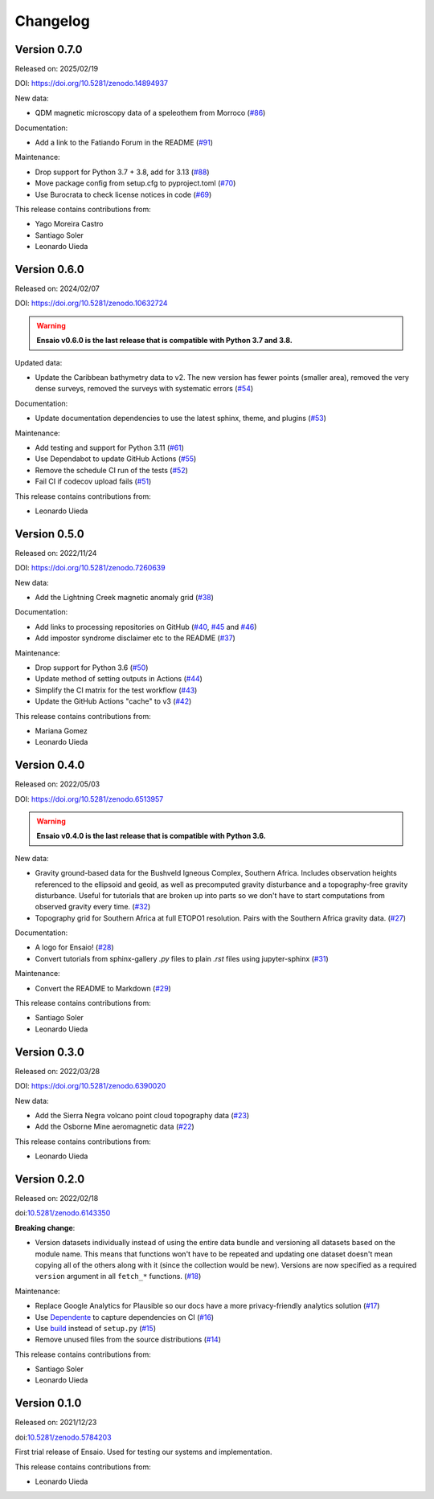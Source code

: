 .. _changes:

Changelog
=========

Version 0.7.0
-------------

Released on: 2025/02/19

DOI: https://doi.org/10.5281/zenodo.14894937

New data:

- QDM magnetic microscopy data of a speleothem from Morroco (`#86 <https://github.com/fatiando/ensaio/pull/86>`__)

Documentation:

- Add a link to the Fatiando Forum in the README (`#91 <https://github.com/fatiando/ensaio/pull/91>`__)

Maintenance:

- Drop support for Python 3.7 + 3.8, add for 3.13 (`#88 <https://github.com/fatiando/ensaio/pull/88>`__)
- Move package config from setup.cfg to pyproject.toml (`#70 <https://github.com/fatiando/ensaio/pull/70>`__)
- Use Burocrata to check license notices in code (`#69 <https://github.com/fatiando/ensaio/pull/69>`__)

This release contains contributions from:

- Yago Moreira Castro
- Santiago Soler
- Leonardo Uieda

Version 0.6.0
-------------

Released on: 2024/02/07

DOI: https://doi.org/10.5281/zenodo.10632724

.. warning::

    **Ensaio v0.6.0 is the last release that is compatible with Python 3.7 and
    3.8.**

Updated data:

* Update the Caribbean bathymetry data to v2. The new version has fewer points (smaller area), removed the very dense surveys, removed the surveys with systematic errors (`#54 <https://github.com/fatiando/ensaio/pull/54>`__)

Documentation:

* Update documentation dependencies to use the latest sphinx, theme, and plugins (`#53 <https://github.com/fatiando/ensaio/pull/53>`__)

Maintenance:

* Add testing and support for Python 3.11 (`#61 <https://github.com/fatiando/ensaio/pull/61>`__)
* Use Dependabot to update GitHub Actions (`#55 <https://github.com/fatiando/ensaio/pull/55>`__)
* Remove the schedule CI run of the tests (`#52 <https://github.com/fatiando/ensaio/pull/52>`__)
* Fail CI if codecov upload fails (`#51 <https://github.com/fatiando/ensaio/pull/51>`__)

This release contains contributions from:

* Leonardo Uieda

Version 0.5.0
-------------

Released on: 2022/11/24

DOI: https://doi.org/10.5281/zenodo.7260639

New data:

* Add the Lightning Creek magnetic anomaly grid (`#38 <https://github.com/fatiando/ensaio/pull/38>`__)

Documentation:

* Add links to processing repositories on GitHub (`#40 <https://github.com/fatiando/ensaio/pull/40>`__, `#45 <https://github.com/fatiando/ensaio/pull/45>`__ and `#46 <https://github.com/fatiando/ensaio/pull/46>`__)
* Add impostor syndrome disclaimer etc to the README (`#37 <https://github.com/fatiando/ensaio/pull/37>`__)

Maintenance:

* Drop support for Python 3.6  (`#50 <https://github.com/fatiando/ensaio/pull/50>`__)
* Update method of setting outputs in Actions (`#44 <https://github.com/fatiando/ensaio/pull/44>`__)
* Simplify the CI matrix for the test workflow (`#43 <https://github.com/fatiando/ensaio/pull/43>`__)
* Update the GitHub Actions "cache" to v3 (`#42 <https://github.com/fatiando/ensaio/pull/42>`__)

This release contains contributions from:

* Mariana Gomez
* Leonardo Uieda

Version 0.4.0
-------------

Released on: 2022/05/03

DOI: https://doi.org/10.5281/zenodo.6513957

.. warning::

    **Ensaio v0.4.0 is the last release that is compatible with Python 3.6.**

New data:

* Gravity ground-based data for the Bushveld Igneous Complex, Southern Africa.
  Includes observation heights referenced to the ellipsoid and geoid, as well
  as precomputed gravity disturbance and a topography-free gravity disturbance.
  Useful for tutorials that are broken up into parts so we don't have to start
  computations from observed gravity every time.
  (`#32 <https://github.com/fatiando/ensaio/pull/32>`__)
* Topography grid for Southern Africa at full ETOPO1 resolution. Pairs with the
  Southern Africa gravity data. (`#27 <https://github.com/fatiando/ensaio/pull/27>`__)

Documentation:

* A logo for Ensaio! (`#28 <https://github.com/fatiando/ensaio/pull/28>`__)
* Convert tutorials from sphinx-gallery `.py` files to plain `.rst` files using
  jupyter-sphinx (`#31 <https://github.com/fatiando/ensaio/pull/31>`__)

Maintenance:

* Convert the README to Markdown (`#29 <https://github.com/fatiando/ensaio/pull/29>`__)

This release contains contributions from:

* Santiago Soler
* Leonardo Uieda

Version 0.3.0
-------------

Released on: 2022/03/28

DOI: https://doi.org/10.5281/zenodo.6390020

New data:

* Add the Sierra Negra volcano point cloud topography data (`#23 <https://github.com/fatiando/ensaio/pull/23>`__)
* Add the Osborne Mine aeromagnetic data (`#22 <https://github.com/fatiando/ensaio/pull/22>`__)

This release contains contributions from:

* Leonardo Uieda

Version 0.2.0
-------------

Released on: 2022/02/18

doi:`10.5281/zenodo.6143350 <https://doi.org/10.5281/zenodo.6143350>`__

**Breaking change**:

* Version datasets individually instead of using the entire data bundle and
  versioning all datasets based on the module name. This means that functions
  won't have to be repeated and updating one dataset doesn't mean copying all
  of the others along with it (since the collection would be new). Versions are
  now specified as a required ``version`` argument in all ``fetch_*``
  functions. (`#18 <https://github.com/fatiando/ensaio/pull/18>`__)

Maintenance:

* Replace Google Analytics for Plausible so our docs have a more privacy-friendly analytics solution (`#17 <https://github.com/fatiando/ensaio/pull/17>`__)
* Use `Dependente <https://github.com/fatiando/dependente>`__ to capture dependencies on CI (`#16 <https://github.com/fatiando/ensaio/pull/16>`__)
* Use `build <https://github.com/pypa/build/>`__ instead of ``setup.py`` (`#15 <https://github.com/fatiando/ensaio/pull/15>`__)
* Remove unused files from the source distributions (`#14 <https://github.com/fatiando/ensaio/pull/14>`__)

This release contains contributions from:

* Santiago Soler
* Leonardo Uieda

Version 0.1.0
-------------

Released on: 2021/12/23

doi:`10.5281/zenodo.5784203 <https://doi.org/10.5281/zenodo.5784203>`__

First trial release of Ensaio. Used for testing our systems and implementation.

This release contains contributions from:

* Leonardo Uieda

..
    Version 1.0.0
    -------------

    *Released on: 2021/12/17*

    doi:`10.5281/zenodo.5784203 <https://doi.org/10.5281/zenodo.5784203>`__

    **First major release of Ensaio** (Portuguese for "rehearsal"), a Python
    package for downloading open-access sample datasets for Geoscience. It taps
    into the curated data collection in
    `github.com/fatiando/data <https://github.com/fatiando/data>`__ and uses
    `Pooch <https://www.fatiando.org/pooch>`__ to manage downloading and caching
    the data files.

    Data version: `fatiando/data v1.0.0 <https://github.com/fatiando/data/releases/tag/v1.0.0>`__

    Data archive: `10.5281/zenodo.5167357 <https://doi.org/10.5281/zenodo.5167357>`__

    Includes:

    * GPS velocities for the Alpine region
    * Single-beam bathymetry of the Caribbean
    * Airborne magnetic survey of Britain
    * Global gravity, geoid height, and topography grids
    * LiDAR point cloud of the Trail Islands in British Columbia, Canada
    * Ground gravity of Southern Africa

    **This is the only release that will be compatible with Python 3.6.**
    Later releases will require Python >= 3.7.

    This release contains contributions from:

    * Leonardo Uieda
